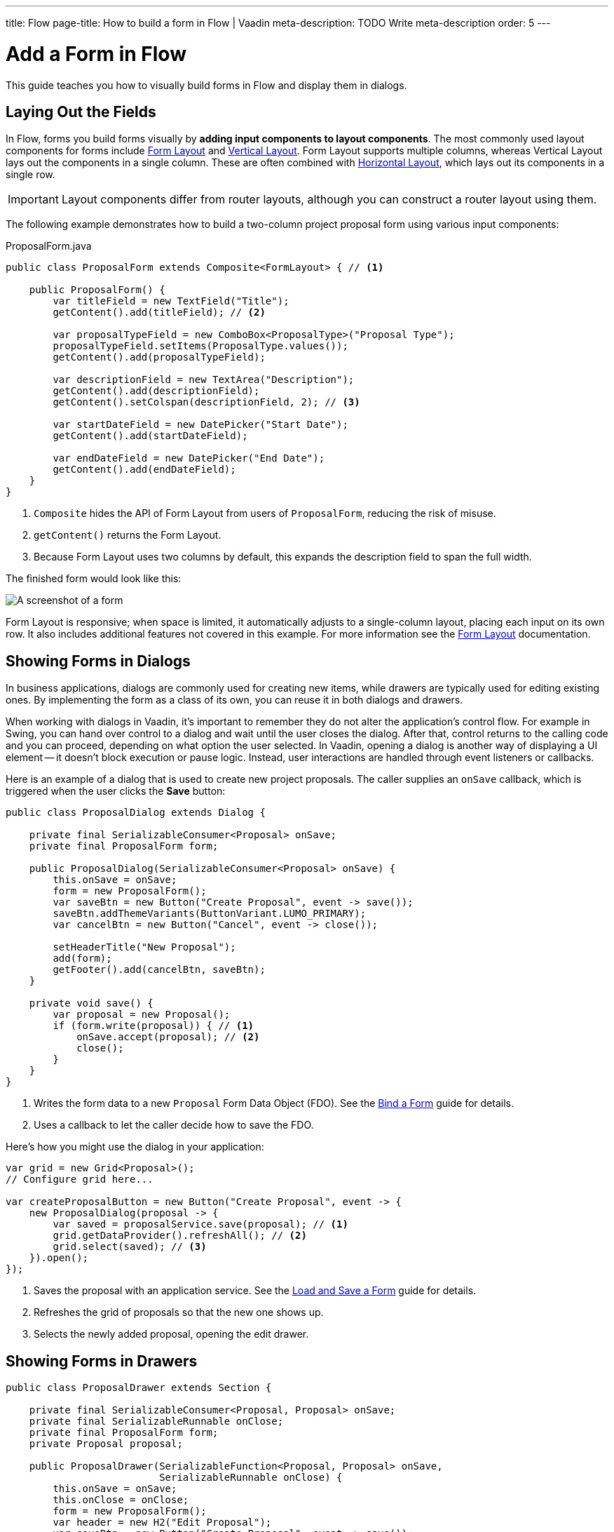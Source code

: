 ---
title: Flow
page-title: How to build a form in Flow | Vaadin
meta-description: TODO Write meta-description
order: 5
---


= Add a Form in Flow
:toclevels: 2

This guide teaches you how to visually build forms in Flow and display them in dialogs.


== Laying Out the Fields

In Flow, forms you build forms visually by *adding input components to layout components*. The most commonly used layout components for forms include <<{articles}/components/form-layout#,Form Layout>> and <<{articles}/components/vertical-layout#,Vertical Layout>>. Form Layout supports multiple columns, whereas Vertical Layout lays out the components in a single column. These are often combined with <<{articles}/components/horizontal-layout#,Horizontal Layout>>, which lays out its components in a single row.

[IMPORTANT]
Layout components differ from router layouts, although you can construct a router layout using them.

The following example demonstrates how to build a two-column project proposal form using various input components:

.ProposalForm.java
[source,java]
----
public class ProposalForm extends Composite<FormLayout> { // <1>

    public ProposalForm() {
        var titleField = new TextField("Title");
        getContent().add(titleField); // <2>

        var proposalTypeField = new ComboBox<ProposalType>("Proposal Type");
        proposalTypeField.setItems(ProposalType.values());
        getContent().add(proposalTypeField);

        var descriptionField = new TextArea("Description");
        getContent().add(descriptionField);
        getContent().setColspan(descriptionField, 2); // <3>

        var startDateField = new DatePicker("Start Date");
        getContent().add(startDateField);

        var endDateField = new DatePicker("End Date");
        getContent().add(endDateField);
    }
}
----
<1> `Composite` hides the API of Form Layout from users of `ProposalForm`, reducing the risk of misuse.
<2> `getContent()` returns the Form Layout.
<3> Because Form Layout uses two columns by default, this expands the description field to span the full width.

The finished form would look like this:

[.fill]
image::images/example-form.png[A screenshot of a form]

Form Layout is responsive; when space is limited, it automatically adjusts to a single-column layout, placing each input on its own row. It also includes additional features not covered in this example. For
more information see the <<{articles}/components/form-layout#,Form Layout>> documentation.


== Showing Forms in Dialogs

In business applications, dialogs are commonly used for creating new items, while drawers are typically used for editing existing ones. By implementing the form as a class of its own, you can reuse it in both dialogs and drawers.

When working with dialogs in Vaadin, it's important to remember they do not alter the application's control flow. For example in Swing, you can hand over control to a dialog and wait until the user closes the dialog. After that, control returns to the calling code and you can proceed, depending on what option the user selected. In Vaadin, opening a dialog is another way of displaying a UI element -- it doesn't block execution or pause logic. Instead, user interactions are handled through event listeners or callbacks.

Here is an example of a dialog that is used to create new project proposals. The caller supplies an `onSave` callback, which is triggered when the user clicks the [guibutton]*Save* button:

[source,java]
----
public class ProposalDialog extends Dialog {
        
    private final SerializableConsumer<Proposal> onSave;
    private final ProposalForm form;

    public ProposalDialog(SerializableConsumer<Proposal> onSave) {
        this.onSave = onSave;
        form = new ProposalForm();
        var saveBtn = new Button("Create Proposal", event -> save());
        saveBtn.addThemeVariants(ButtonVariant.LUMO_PRIMARY);
        var cancelBtn = new Button("Cancel", event -> close());
            
        setHeaderTitle("New Proposal");
        add(form);
        getFooter().add(cancelBtn, saveBtn);
    }

    private void save() {
        var proposal = new Proposal();
        if (form.write(proposal)) { // <1>
            onSave.accept(proposal); // <2>
            close();
        }
    }
}
----
<1> Writes the form data to a new `Proposal` Form Data Object (FDO). See the <<../bind-form#,Bind a Form>> guide for details.
<2> Uses a callback to let the caller decide how to save the FDO.

Here's how you might use the dialog in your application:

[source,java]
----
var grid = new Grid<Proposal>();
// Configure grid here...

var createProposalButton = new Button("Create Proposal", event -> {
    new ProposalDialog(proposal -> {
        var saved = proposalService.save(proposal); // <1>
        grid.getDataProvider().refreshAll(); // <2>
        grid.select(saved); // <3>
    }).open();
});
----
<1> Saves the proposal with an application service. See the <<../load-save-form#,Load and Save a Form>> guide for details.
<2> Refreshes the grid of proposals so that the new one shows up.
<3> Selects the newly added proposal, opening the edit drawer.


== Showing Forms in Drawers

// TODO Write about the new master-detail layout that is coming in the next Vaadin version!
// TODO Explain this code
// TODO Verify that it works for real!

[source,java]
----
public class ProposalDrawer extends Section {

    private final SerializableConsumer<Proposal, Proposal> onSave;
    private final SerializableRunnable onClose;
    private final ProposalForm form;
    private Proposal proposal;

    public ProposalDrawer(SerializableFunction<Proposal, Proposal> onSave, 
                          SerializableRunnable onClose) {
        this.onSave = onSave;
        this.onClose = onClose;
        form = new ProposalForm();
        var header = new H2("Edit Proposal");
        var saveBtn = new Button("Create Proposal", event -> save());
        saveBtn.addThemeVariants(ButtonVariant.LUMO_PRIMARY);
        var cancelBtn = new Button("Cancel", event -> close());
        var buttons = new HorizontalLayout(cancelBtn, saveBtn);
        
        add(header, form, buttons);
    }

    public void editProposal(Proposal proposal) {
        this.proposal = proposal;
        form.read(proposal);
        setVisible(true);
    }

    private void save() {
        if (form.write(proposal)) {
            proposal = onSave.apply(proposal);
            form.read(proposal);
        }
    }

    private void close() {
        proposal = null;
        form.clear();
        setVisible(false);
        onClose.run();
    }
}
----

[source,java]
----
var grid = new Grid<Proposal>();
// Configure grid here...

var drawer = new ProposalDrawer(
    proposal -> {
        var saved = proposalService.save(proposal); // <1>
        grid.getDataProvider().refreshAll(); // <2>
        return saved;
    }, 
    grid::deselectAll // <3>
);
grid.addSelectionListener(event -> {
    event.getFirstSelectedItem.ifPresentOrElse(
        drawer::editProposal,  // <4>
        drawer::close // <5>
    );
});
----
<1> Saves the proposal with an application service.
<2> Refreshes the grid so that the updated proposal shows up.
<3> Clears the grid selection when the drawer is closed.
<4> Opens the selected proposal in the drawer.
<5> Closes the drawer if no proposal is selected.

//== Try It

//- Add a tutorial here
